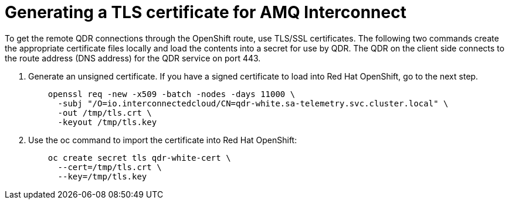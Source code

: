 // Module included in the following assemblies:
//
// <List assemblies here, each on a new line>

// This module can be included from assemblies using the following include statement:
// include::<path>/proc_generating-a-tls-certificate-for-amq-interconnect.adoc[leveloffset=+1]

// The file name and the ID are based on the module title. For example:
// * file name: proc_doing-procedure-a.adoc
// * ID: [id='proc_doing-procedure-a_{context}']
// * Title: = Doing procedure A
//
// The ID is used as an anchor for linking to the module. Avoid changing
// it after the module has been published to ensure existing links are not
// broken.
//
// The `context` attribute enables module reuse. Every module's ID includes
// {context}, which ensures that the module has a unique ID even if it is
// reused multiple times in a guide.
//
// Start the title with a verb, such as Creating or Create. See also
// _Wording of headings_ in _The IBM Style Guide_.
[id='generating-a-tls-certificate-for-amq-interconnect_{context}']
= Generating a TLS certificate for AMQ Interconnect

To get the remote QDR connections through the OpenShift route, use TLS/SSL certificates. The following two commands create the appropriate certificate files locally and load the contents into a secret for use by QDR. The QDR on the client side connects to the route address (DNS address) for the QDR service on port 443.

. Generate an unsigned certificate. If you have a signed certificate to load into Red Hat OpenShift, go to the next step.
+
----
    openssl req -new -x509 -batch -nodes -days 11000 \
      -subj "/O=io.interconnectedcloud/CN=qdr-white.sa-telemetry.svc.cluster.local" \
      -out /tmp/tls.crt \
      -keyout /tmp/tls.key
----

. Use the oc command to import the certificate into Red Hat OpenShift:
+
----
    oc create secret tls qdr-white-cert \
      --cert=/tmp/tls.crt \
      --key=/tmp/tls.key
----
